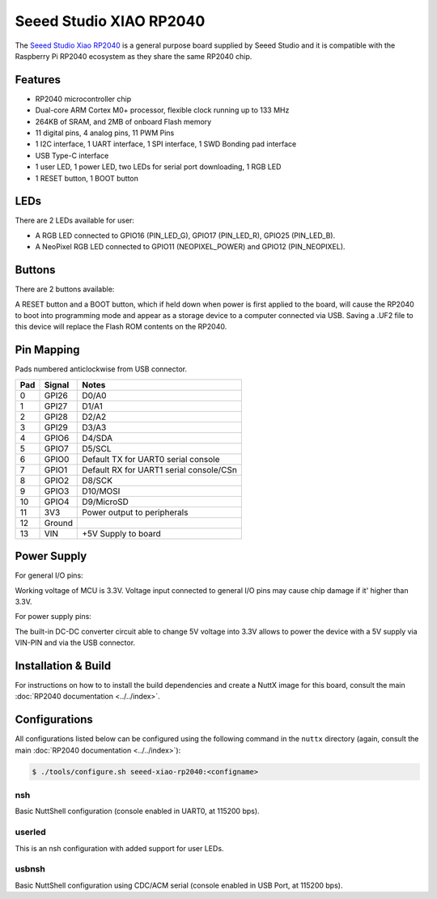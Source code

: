========================
Seeed Studio XIAO RP2040
========================

.. tags:: chip:rp2040

The `Seeed Studio Xiao RP2040 <https://wiki.seeedstudio.com/XIAO-RP2040/>`_ is a general purpose board supplied by
Seeed Studio and it is compatible with the Raspberry Pi RP2040 ecosystem as they share the same RP2040 chip.

.. figure:: seeed-xiao-rp2040.jpg
   :align: center

Features
========

* RP2040 microcontroller chip
* Dual-core ARM Cortex M0+ processor, flexible clock running up to 133 MHz
* 264KB of SRAM, and 2MB of onboard Flash memory
* 11 digital pins, 4 analog pins, 11 PWM Pins
* 1 I2C interface, 1 UART interface, 1 SPI interface, 1 SWD Bonding pad interface
* USB Type-C interface
* 1 user LED, 1 power LED, two LEDs for serial port downloading, 1 RGB LED
* 1 RESET button, 1 BOOT button

LEDs
====

There are 2 LEDs available for user:

- A RGB LED connected to GPIO16 (PIN_LED_G), GPIO17 (PIN_LED_R), GPIO25 (PIN_LED_B).
- A NeoPixel RGB LED connected to GPIO11 (NEOPIXEL_POWER) and GPIO12 (PIN_NEOPIXEL).

Buttons
=======

There are 2 buttons available:

A RESET button and a BOOT button, which if held down when power is first
applied to the board, will cause the RP2040 to boot into programming
mode and appear as a storage device to a computer connected via USB.
Saving a .UF2 file to this device will replace the Flash ROM contents
on the RP2040.


Pin Mapping
===========
Pads numbered anticlockwise from USB connector.

===== ========== ==========
Pad   Signal     Notes
===== ========== ==========
0     GPI26      D0/A0
1     GPI27      D1/A1
2     GPI28      D2/A2
3     GPI29      D3/A3
4     GPIO6      D4/SDA
5     GPIO7      D5/SCL
6     GPIO0      Default TX for UART0 serial console
7     GPIO1      Default RX for UART1 serial console/CSn
8     GPIO2      D8/SCK
9     GPIO3      D10/MOSI
10    GPIO4      D9/MicroSD
11    3V3        Power output to peripherals
12    Ground
13    VIN        +5V Supply to board
===== ========== ==========

Power Supply
============
For general I/O pins:

Working voltage of MCU is 3.3V. Voltage input connected to general I/O pins
may cause chip damage if it' higher than 3.3V.

For power supply pins:

The built-in DC-DC converter circuit able to change 5V voltage into 3.3V allows
to power the device with a 5V supply via VIN-PIN and via the USB connector.

Installation & Build
====================

For instructions on how to to install the build dependencies and create a NuttX
image for this board, consult the main :doc:`RP2040 documentation
<../../index>`.

Configurations
==============

All configurations listed below can be configured using the following command in
the ``nuttx`` directory (again, consult the main :doc:`RP2040 documentation
<../../index>`):

.. code:: console

   $ ./tools/configure.sh seeed-xiao-rp2040:<configname>

nsh
---

Basic NuttShell configuration (console enabled in UART0, at 115200 bps).

userled
-------

This is an nsh configuration with added support for user LEDs.

usbnsh
------

Basic NuttShell configuration using CDC/ACM serial (console enabled in USB Port,
at 115200 bps).
